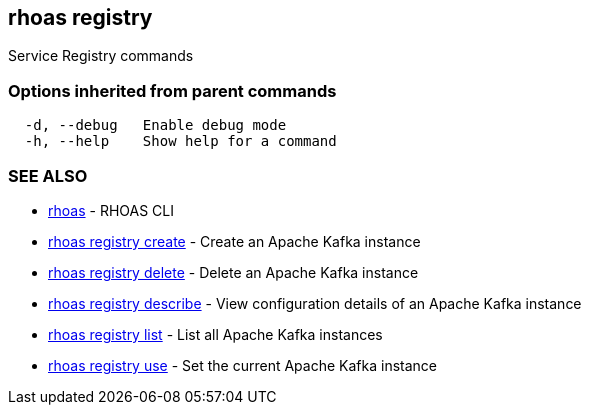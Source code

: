 == rhoas registry

ifdef::env-github,env-browser[:relfilesuffix: .adoc]

Service Registry commands

=== Options inherited from parent commands

....
  -d, --debug   Enable debug mode
  -h, --help    Show help for a command
....

=== SEE ALSO

* link:rhoas{relfilesuffix}[rhoas]	 - RHOAS CLI
* link:rhoas_registry_create{relfilesuffix}[rhoas registry create]	 - Create an Apache Kafka instance
* link:rhoas_registry_delete{relfilesuffix}[rhoas registry delete]	 - Delete an Apache Kafka instance
* link:rhoas_registry_describe{relfilesuffix}[rhoas registry describe]	 - View configuration details of an Apache Kafka instance
* link:rhoas_registry_list{relfilesuffix}[rhoas registry list]	 - List all Apache Kafka instances
* link:rhoas_registry_use{relfilesuffix}[rhoas registry use]	 - Set the current Apache Kafka instance

